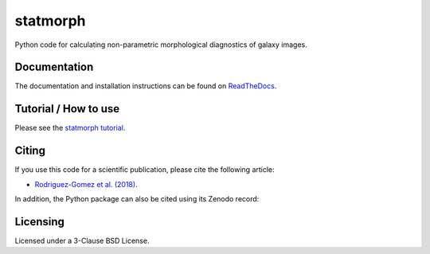 statmorph
=========

Python code for calculating non-parametric morphological diagnostics of
galaxy images.

Documentation
-------------

The documentation and installation instructions can be found on
`ReadTheDocs <http://statmorph.readthedocs.io/en/latest/>`_.

Tutorial / How to use
---------------------

Please see the
`statmorph tutorial <http://nbviewer.jupyter.org/github/vrodgom/statmorph/blob/master/notebooks/tutorial.ipynb>`_.

Citing
------

If you use this code for a scientific publication, please cite the following
article:

- `Rodriguez-Gomez et al. (2018) <https://arxiv.org/abs/1809.08239>`_.

In addition, the Python package can also be cited using its Zenodo record:

.. image:: https://zenodo.org/badge/95412529.svg
   :target: https://zenodo.org/badge/latestdoi/95412529

Licensing
---------

Licensed under a 3-Clause BSD License.
